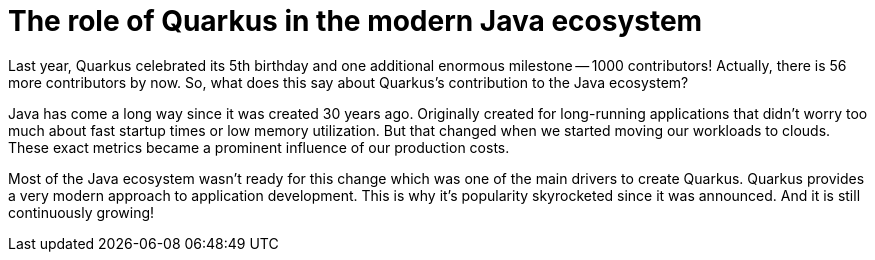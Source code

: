 = The role of Quarkus in the modern Java ecosystem

Last year, Quarkus celebrated its 5th birthday and one additional enormous
milestone -- 1000 contributors! Actually, there is 56 more contributors by
now. So, what does this say about Quarkus's contribution to the Java
ecosystem?

Java has come a long way since it was created 30 years ago. Originally
created for long-running applications that didn't worry too much about fast
startup times or low memory utilization. But that changed when we started
moving our workloads to clouds. These exact metrics became a prominent
influence of our production costs.

Most of the Java ecosystem wasn't ready for this change which was one of the
main drivers to create Quarkus. Quarkus provides a very modern approach to
application development. This is why it's popularity skyrocketed since it
was announced. And it is still continuously growing!